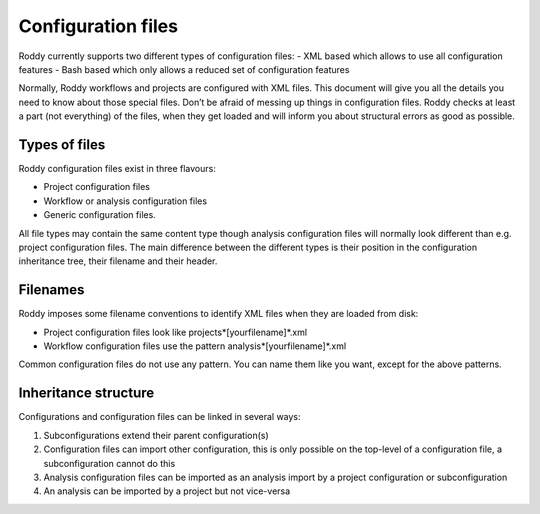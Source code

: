 Configuration files
===================

Roddy currently supports two different types of configuration files:
- XML based which allows to use all configuration features
- Bash based which only allows a reduced set of configuration features

Normally, Roddy workflows and projects are configured with XML files. This document will give you all the details you need to know about those
special files. Don’t be afraid of messing up things in configuration
files. Roddy checks at least a part (not everything) of the files, when
they get loaded and will inform you about structural errors as good as
possible.

Types of files
--------------

Roddy configuration files exist in three flavours:

- Project configuration files

- Workflow or analysis configuration files

- Generic configuration files.

All file types may contain the same content type
though analysis configuration files will normally look different than
e.g. project configuration files. The main difference between the
different types is their position in the configuration inheritance tree,
their filename and their header.

Filenames
---------

Roddy imposes some filename conventions to identify XML files when they
are loaded from disk:

-  Project configuration files look like projects*[yourfilename]*.xml
-  Workflow configuration files use the pattern
   analysis*[yourfilename]*.xml

Common configuration files do not use any pattern. You can name them
like you want, except for the above patterns.

.. Note: 

Inheritance structure
---------------------

Configurations and configuration files can be linked in several ways:

1. Subconfigurations extend their parent configuration(s)
2. Configuration files can import other configuration, this is only
   possible on the top-level of a configuration file, a subconfiguration
   cannot do this
3. Analysis configuration files can be imported as an analysis import by
   a project configuration or subconfiguration
4. An analysis can be imported by a project but not vice-versa


